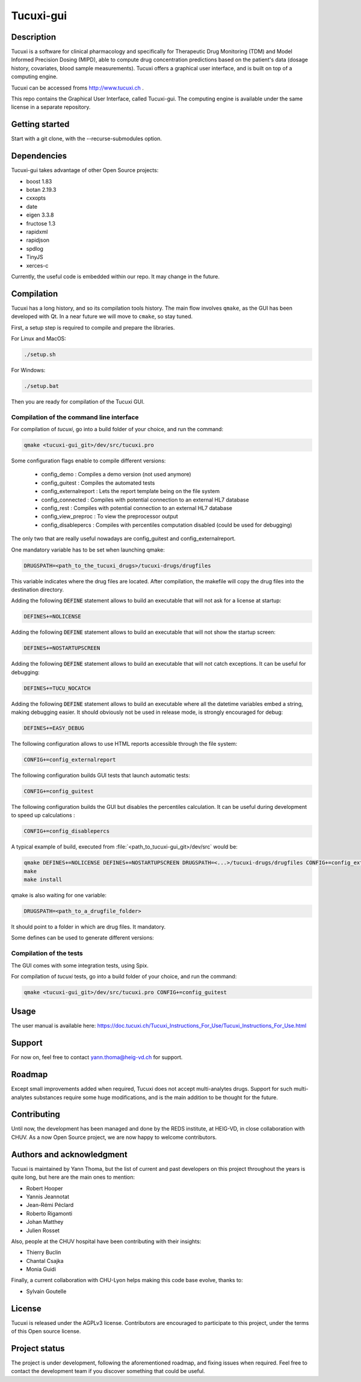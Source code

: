 Tucuxi-gui
==========

Description
-----------

Tucuxi is a software for clinical pharmacology and specifically for Therapeutic Drug Monitoring (TDM) and Model Informed Precision Dosing (MIPD), able to compute drug concentration predictions based on the patient's data (dosage history, covariates, blood sample measurements). Tucuxi offers a graphical user interface, and is built on top of a computing engine.

.. image:: images/tucuxi_screenshot.png

Tucuxi can be accessed froms http://www.tucuxi.ch .


This repo contains the Graphical User Interface, called Tucuxi-gui. The computing engine is available under the same license in a separate repository.




Getting started
---------------

Start with a git clone, with the --recurse-submodules option.


Dependencies
------------

Tucuxi-gui takes advantage of other Open Source projects:

- boost 1.83
- botan 2.19.3
- cxxopts
- date
- eigen 3.3.8
- fructose 1.3
- rapidxml
- rapidjson
- spdlog
- TinyJS
- xerces-c

Currently, the useful code is embedded within our repo. It may change in the future.


Compilation
-----------

Tucuxi has a long history, and so its compilation tools history. The main flow involves ``qmake``, as the GUI has been developed with Qt. In a near future we will move to ``cmake``, so stay tuned.

First, a setup step is required to compile and prepare the libraries.


For Linux and MacOS:

.. code-block:: bash

    ./setup.sh

For Windows:

.. code-block:: bash

    ./setup.bat


Then you are ready for compilation of the Tucuxi GUI.

Compilation of the command line interface
^^^^^^^^^^^^^^^^^^^^^^^^^^^^^^^^^^^^^^^^^

For compilation of *tucuxi*, go into a build folder of your choice, and run the command:


.. code-block:: bash

  qmake <tucuxi-gui_git>/dev/src/tucuxi.pro

Some configuration flags enable to compile different versions:

  - config_demo : Compiles a demo version (not used anymore)
  - config_guitest : Compiles the automated tests
  - config_externalreport : Lets the report template being on the file system
  - config_connected : Compiles with potential connection to an external HL7 database
  - config_rest : Compiles with potential connection to an external HL7 database
  - config_view_preproc : To view the preprocessor output
  - config_disablepercs : Compiles with percentiles computation disabled (could be used for debugging)

The only two that are really useful nowadays are config_guitest and config_externalreport.


One mandatory variable has to be set when launching qmake:

.. code-block:: bash

  DRUGSPATH=<path_to_the_tucuxi_drugs>/tucuxi-drugs/drugfiles

This variable indicates where the drug files are located. After compilation, the makefile will copy the drug files into the destination directory.

Adding the following :code:`DEFINE` statement allows to build an executable that will not ask for a license at startup:

.. code-block:: bash

  DEFINES+=NOLICENSE

Adding the following :code:`DEFINE` statement allows to build an executable that will not show the startup screen:

.. code-block:: bash

  DEFINES+=NOSTARTUPSCREEN


Adding the following :code:`DEFINE` statement allows to build an executable that will not catch exceptions. It can be useful for debugging:

.. code-block:: bash

  DEFINES+=TUCU_NOCATCH


Adding the following :code:`DEFINE` statement allows to build an executable where all the datetime variables embed a string, making debugging easier. It should obviously not be used in release mode, is strongly encouraged for debug:

.. code-block:: bash

  DEFINES+=EASY_DEBUG


The following configuration allows to use HTML reports accessible through the file system:

.. code-block:: bash

  CONFIG+=config_externalreport


The following configuration builds GUI tests that launch automatic tests:

.. code-block:: bash

  CONFIG+=config_guitest


The following configuration builds the GUI but disables the percentiles calculation. It can be useful during development to speed up calculations :

.. code-block:: bash

  CONFIG+=config_disablepercs

A typical example of build, executed from :file:`<path_to_tucuxi-gui_git>/dev/src` would be:

.. code-block:: bash

  qmake DEFINES+=NOLICENSE DEFINES+=NOSTARTUPSCREEN DRUGSPATH=<...>/tucuxi-drugs/drugfiles CONFIG+=config_externalreport
  make
  make install



qmake is also waiting for one variable:

.. code-block:: bash

  DRUGSPATH=<path_to_a_drugfile_folder>

It should point to a folder in which are drug files. It mandatory.

Some defines can be used to generate different versions:

.. code-block:: bash
  DEFINES+=NOLICENSE

 DEFINES+=NOSTARTUPSCREEN DRUGSPATH=/home/ythoma/docs/2_Projets/tucuxi/tucuxi-drugs/drugfiles DEFINES+=TUCU_NOCATCH DEFINES+=EASY_DEBUG


Compilation of the tests
^^^^^^^^^^^^^^^^^^^^^^^^

The GUI comes with some integration tests, using Spix.


For compilation of *tucuxi* tests, go into a build folder of your choice, and run the command:


.. code-block:: bash

  qmake <tucuxi-gui_git>/dev/src/tucuxi.pro CONFIG+=config_guitest



Usage
-----


The user manual is available here: https://doc.tucuxi.ch/Tucuxi_Instructions_For_Use/Tucuxi_Instructions_For_Use.html


Support
-------

For now on, feel free to contact yann.thoma@heig-vd.ch for support.

Roadmap
-------

Except small improvements added when required, Tucuxi does not accept multi-analytes drugs. Support for such multi-analytes substances require some huge modifications, and is the main addition to be thought for the future.

Contributing
------------

Until now, the development has been managed and done by the REDS institute, at HEIG-VD, in close collaboration with CHUV. As a now Open Source project, we are now happy to welcome contributors.


Authors and acknowledgment
--------------------------

Tucuxi is maintained by Yann Thoma, but the list of current and past developers on this project throughout the years is quite long, but here are the main ones to mention:

- Robert Hooper
- Yannis Jeannotat
- Jean-Rémi Péclard
- Roberto Rigamonti
- Johan Matthey
- Julien Rosset


Also, people at the CHUV hospital have been contributing with their insights:

- Thierry Buclin
- Chantal Csajka
- Monia Guidi

Finally, a current collaboration with CHU-Lyon helps making this code base evolve, thanks to:

- Sylvain Goutelle


License
-------

Tucuxi is released under the AGPLv3 license. Contributors are encouraged to participate to this project, under the terms of this Open source license.

Project status
--------------

The project is under development, following the aforementioned roadmap, and fixing issues when required. Feel free to contact the development team if you discover something that could be useful.
